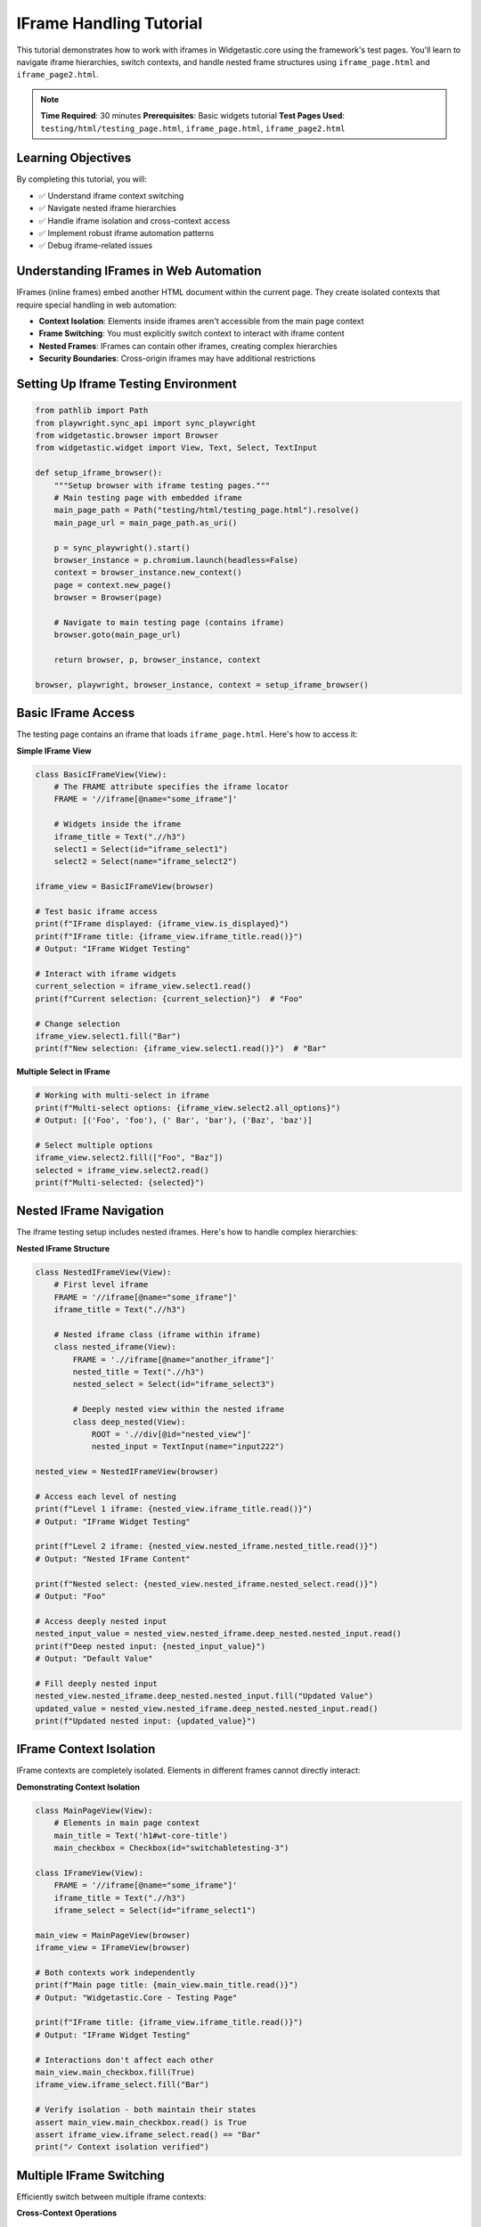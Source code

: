 ========================
IFrame Handling Tutorial
========================

This tutorial demonstrates how to work with iframes in Widgetastic.core using the framework's test pages. You'll learn to navigate iframe hierarchies, switch contexts, and handle nested frame structures using ``iframe_page.html`` and ``iframe_page2.html``.

.. note::
   **Time Required**: 30 minutes
   **Prerequisites**: Basic widgets tutorial
   **Test Pages Used**: ``testing/html/testing_page.html``, ``iframe_page.html``, ``iframe_page2.html``

Learning Objectives
===================

By completing this tutorial, you will:

* ✅ Understand iframe context switching
* ✅ Navigate nested iframe hierarchies
* ✅ Handle iframe isolation and cross-context access
* ✅ Implement robust iframe automation patterns
* ✅ Debug iframe-related issues

Understanding IFrames in Web Automation
=======================================

IFrames (inline frames) embed another HTML document within the current page. They create isolated contexts that require special handling in web automation:

* **Context Isolation**: Elements inside iframes aren't accessible from the main page context
* **Frame Switching**: You must explicitly switch context to interact with iframe content
* **Nested Frames**: IFrames can contain other iframes, creating complex hierarchies
* **Security Boundaries**: Cross-origin iframes may have additional restrictions

Setting Up Iframe Testing Environment
====================================

.. code-block:: python

    from pathlib import Path
    from playwright.sync_api import sync_playwright
    from widgetastic.browser import Browser
    from widgetastic.widget import View, Text, Select, TextInput

    def setup_iframe_browser():
        """Setup browser with iframe testing pages."""
        # Main testing page with embedded iframe
        main_page_path = Path("testing/html/testing_page.html").resolve()
        main_page_url = main_page_path.as_uri()

        p = sync_playwright().start()
        browser_instance = p.chromium.launch(headless=False)
        context = browser_instance.new_context()
        page = context.new_page()
        browser = Browser(page)

        # Navigate to main testing page (contains iframe)
        browser.goto(main_page_url)

        return browser, p, browser_instance, context

    browser, playwright, browser_instance, context = setup_iframe_browser()

Basic IFrame Access
===================

The testing page contains an iframe that loads ``iframe_page.html``. Here's how to access it:

**Simple IFrame View**

.. code-block:: python

    class BasicIFrameView(View):
        # The FRAME attribute specifies the iframe locator
        FRAME = '//iframe[@name="some_iframe"]'

        # Widgets inside the iframe
        iframe_title = Text(".//h3")
        select1 = Select(id="iframe_select1")
        select2 = Select(name="iframe_select2")

    iframe_view = BasicIFrameView(browser)

    # Test basic iframe access
    print(f"IFrame displayed: {iframe_view.is_displayed}")
    print(f"IFrame title: {iframe_view.iframe_title.read()}")
    # Output: "IFrame Widget Testing"

    # Interact with iframe widgets
    current_selection = iframe_view.select1.read()
    print(f"Current selection: {current_selection}")  # "Foo"

    # Change selection
    iframe_view.select1.fill("Bar")
    print(f"New selection: {iframe_view.select1.read()}")  # "Bar"

**Multiple Select in IFrame**

.. code-block:: python

    # Working with multi-select in iframe
    print(f"Multi-select options: {iframe_view.select2.all_options}")
    # Output: [('Foo', 'foo'), (' Bar', 'bar'), ('Baz', 'baz')]

    # Select multiple options
    iframe_view.select2.fill(["Foo", "Baz"])
    selected = iframe_view.select2.read()
    print(f"Multi-selected: {selected}")

Nested IFrame Navigation
========================

The iframe testing setup includes nested iframes. Here's how to handle complex hierarchies:

**Nested IFrame Structure**

.. code-block:: python

    class NestedIFrameView(View):
        # First level iframe
        FRAME = '//iframe[@name="some_iframe"]'
        iframe_title = Text(".//h3")

        # Nested iframe class (iframe within iframe)
        class nested_iframe(View):
            FRAME = './/iframe[@name="another_iframe"]'
            nested_title = Text(".//h3")
            nested_select = Select(id="iframe_select3")

            # Deeply nested view within the nested iframe
            class deep_nested(View):
                ROOT = './/div[@id="nested_view"]'
                nested_input = TextInput(name="input222")

    nested_view = NestedIFrameView(browser)

    # Access each level of nesting
    print(f"Level 1 iframe: {nested_view.iframe_title.read()}")
    # Output: "IFrame Widget Testing"

    print(f"Level 2 iframe: {nested_view.nested_iframe.nested_title.read()}")
    # Output: "Nested IFrame Content"

    print(f"Nested select: {nested_view.nested_iframe.nested_select.read()}")
    # Output: "Foo"

    # Access deeply nested input
    nested_input_value = nested_view.nested_iframe.deep_nested.nested_input.read()
    print(f"Deep nested input: {nested_input_value}")
    # Output: "Default Value"

    # Fill deeply nested input
    nested_view.nested_iframe.deep_nested.nested_input.fill("Updated Value")
    updated_value = nested_view.nested_iframe.deep_nested.nested_input.read()
    print(f"Updated nested input: {updated_value}")

IFrame Context Isolation
========================

IFrame contexts are completely isolated. Elements in different frames cannot directly interact:

**Demonstrating Context Isolation**

.. code-block:: python

    class MainPageView(View):
        # Elements in main page context
        main_title = Text('h1#wt-core-title')
        main_checkbox = Checkbox(id="switchabletesting-3")

    class IFrameView(View):
        FRAME = '//iframe[@name="some_iframe"]'
        iframe_title = Text(".//h3")
        iframe_select = Select(id="iframe_select1")

    main_view = MainPageView(browser)
    iframe_view = IFrameView(browser)

    # Both contexts work independently
    print(f"Main page title: {main_view.main_title.read()}")
    # Output: "Widgetastic.Core - Testing Page"

    print(f"IFrame title: {iframe_view.iframe_title.read()}")
    # Output: "IFrame Widget Testing"

    # Interactions don't affect each other
    main_view.main_checkbox.fill(True)
    iframe_view.iframe_select.fill("Bar")

    # Verify isolation - both maintain their states
    assert main_view.main_checkbox.read() is True
    assert iframe_view.iframe_select.read() == "Bar"
    print("✓ Context isolation verified")

Multiple IFrame Switching
=========================

Efficiently switch between multiple iframe contexts:

**Cross-Context Operations**

.. code-block:: python

    class MultiContextView(View):
        # Main frame elements
        main_checkbox1 = Checkbox(id="switchabletesting-3")
        main_checkbox2 = Checkbox(id="switchabletesting-4")

    class IFrameContextView(View):
        FRAME = '//iframe[@name="some_iframe"]'
        select1 = Select(id="iframe_select1")
        select2 = Select(name="iframe_select2")

    main_view = MultiContextView(browser)
    iframe_view = IFrameContextView(browser)

    # Perform multiple cross-context operations
    for i in range(3):
        # Access iframe context
        iframe_value = "Bar" if i % 2 == 0 else "Foo"
        iframe_view.select1.fill(iframe_value)

        # Access main frame context
        main_view.main_checkbox1.fill(i % 2 == 0)

        # Verify states maintained correctly
        assert iframe_view.select1.read() == iframe_value
        assert main_view.main_checkbox1.read() == (i % 2 == 0)

    print("✓ Multiple context switching successful")

IFrame Error Handling
=====================

Handle common iframe-related errors gracefully:

**Error Handling Patterns**

.. code-block:: python

    from widgetastic.exceptions import FrameNotFoundError, NoSuchElementException

    class ErrorHandlingIFrameView(View):
        # Invalid iframe reference
        FRAME = '//iframe[@name="nonexistent_iframe"]'
        some_element = Text(".//h3")

    class ValidIFrameView(View):
        FRAME = '//iframe[@name="some_iframe"]'
        nonexistent_element = Text(".//nonexistent")
        valid_element = Text(".//h3")

    # Test 1: Invalid iframe reference
    invalid_view = ErrorHandlingIFrameView(browser)
    try:
        _ = invalid_view.some_element.is_displayed
        print("ERROR: Should have raised FrameNotFoundError")
    except FrameNotFoundError as e:
        print(f"✓ Correctly caught frame error: {e}")

    # Test 2: Valid iframe, nonexistent element
    valid_view = ValidIFrameView(browser)
    print(f"Valid element exists: {valid_view.valid_element.is_displayed}")  # True
    print(f"Invalid element exists: {valid_view.nonexistent_element.is_displayed}")  # False

    # Test 3: Robust error handling
    def safe_iframe_interaction(view, widget_name, fill_value=None):
        """Safely interact with iframe widgets."""
        try:
            widget = getattr(view, widget_name)
            if not widget.is_displayed:
                print(f"Widget {widget_name} not displayed")
                return False

            if fill_value is not None:
                widget.fill(fill_value)
                print(f"✓ Successfully filled {widget_name}")
            else:
                value = widget.read()
                print(f"✓ Successfully read {widget_name}: {value}")
            return True

        except (FrameNotFoundError, NoSuchElementException) as e:
            print(f"Error accessing {widget_name}: {e}")
            return False

    # Use safe interaction
    iframe_view = ValidIFrameView(browser)
    safe_iframe_interaction(iframe_view, 'valid_element')
    safe_iframe_interaction(iframe_view, 'nonexistent_element')

Complex IFrame Scenarios
========================

Handle real-world complex iframe scenarios:

**Dynamic IFrame Loading**

.. code-block:: python

    class DynamicIFrameView(View):
        FRAME = '//iframe[@name="some_iframe"]'

        # Wait for iframe content to load
        def wait_for_iframe_ready(self, timeout=10):
            """Wait for iframe content to be ready."""
            return self.browser.wait_for_element(
                ".//h3", parent=self, timeout=timeout
            ).is_displayed

    dynamic_view = DynamicIFrameView(browser)

    # Wait for iframe to be ready before interaction
    if hasattr(dynamic_view, 'wait_for_iframe_ready'):
        if dynamic_view.wait_for_iframe_ready():
            print("✓ IFrame content loaded successfully")
        else:
            print("⚠ IFrame content failed to load")

**IFrame with Form Automation**

.. code-block:: python

    class IFrameFormView(View):
        FRAME = '//iframe[@name="some_iframe"]'

        # Form elements in iframe
        select1 = Select(id="iframe_select1")
        select2 = Select(name="iframe_select2")

        def fill_iframe_form(self, select1_value, select2_values):
            """Fill entire iframe form."""
            results = {}

            # Fill first select
            if self.select1.fill(select1_value):
                results['select1'] = self.select1.read()

            # Fill multi-select
            if self.select2.fill(select2_values):
                results['select2'] = self.select2.read()

            return results

        def read_iframe_form(self):
            """Read all iframe form data."""
            return {
                'select1': self.select1.read(),
                'select2': self.select2.read()
            }

    form_view = IFrameFormView(browser)

    # Fill iframe form
    results = form_view.fill_iframe_form("Bar", ["Foo", "Baz"])
    print(f"Fill results: {results}")

    # Read back form data
    form_data = form_view.read_iframe_form()
    print(f"Form data: {form_data}")

Best Practices for IFrame Handling
==================================

**IFrame Development Patterns**

.. code-block:: python

    # 1. Always specify FRAME at the View level
    class GoodIFrameView(View):
        FRAME = '//iframe[@name="target_iframe"]'  # ✓ Correct
        content = Text(".//div[@class='content']")

    # 2. Use descriptive iframe locators
    class DescriptiveIFrameView(View):
        FRAME = '//iframe[@title="User Management"]'  # ✓ Clear intent
        user_list = Text(".//ul[@class='users']")

    # 3. Handle nested iframes with clear structure
    class WellStructuredNestedView(View):
        FRAME = '//iframe[@name="outer_frame"]'

        class inner_content(View):
            FRAME = './/iframe[@name="inner_frame"]'  # ✓ Relative to parent
            data = Text(".//div[@class='data']")

    # 4. Implement iframe readiness checks
    def ensure_iframe_ready(iframe_view, timeout=5):
        """Ensure iframe is ready for interaction."""
        try:
            return iframe_view.browser.wait_for_element(
                iframe_view.FRAME, timeout=timeout
            ).is_displayed
        except:
            return False

**Performance Optimization**

.. code-block:: python

    # Group iframe operations to minimize context switching
    class OptimizedIFrameView(View):
        FRAME = '//iframe[@name="some_iframe"]'
        select1 = Select(id="iframe_select1")
        select2 = Select(name="iframe_select2")

        def batch_fill_operations(self, data_dict):
            """Perform multiple operations in single iframe context."""
            results = {}
            for widget_name, value in data_dict.items():
                widget = getattr(self, widget_name)
                if widget.fill(value):
                    results[widget_name] = widget.read()
            return results

    # Use batch operations
    iframe_view = OptimizedIFrameView(browser)
    batch_results = iframe_view.batch_fill_operations({
        'select1': 'Bar',
        'select2': ['Foo', 'Baz']
    })
    print(f"Batch results: {batch_results}")

Troubleshooting IFrame Issues
=============================

**Common Issues and Solutions**

.. code-block:: python

    # Issue 1: Frame not found
    def debug_iframe_locator(browser, frame_locator):
        """Debug iframe locator issues."""
        frames = browser.elements(frame_locator)
        print(f"Found {len(frames)} frames matching '{frame_locator}'")

        for i, frame in enumerate(frames):
            name = browser.get_attribute(frame, 'name')
            src = browser.get_attribute(frame, 'src')
            print(f"Frame {i}: name='{name}', src='{src}'")

    # Issue 2: Timing problems
    def wait_for_iframe_content(iframe_view, content_locator, timeout=10):
        """Wait for specific content in iframe."""
        try:
            return iframe_view.browser.wait_for_element(
                content_locator, parent=iframe_view, timeout=timeout
            )
        except:
            print(f"Timeout waiting for iframe content: {content_locator}")
            return None

    # Issue 3: Context verification
    def verify_iframe_context(view):
        """Verify you're in the correct iframe context."""
        try:
            # Try to access iframe-specific content
            test_element = view.browser.element(".//h3")
            content = view.browser.text(test_element)
            print(f"Current iframe context contains: {content}")
            return True
        except:
            print("Not in expected iframe context")
            return False

    # Usage examples
    debug_iframe_locator(browser, '//iframe[@name="some_iframe"]')

    iframe_view = BasicIFrameView(browser)
    verify_iframe_context(iframe_view)

Summary
=======

IFrame handling in Widgetastic.core provides:

* **Automatic Context Switching**: Views with FRAME automatically switch contexts
* **Nested Frame Support**: Handle complex iframe hierarchies easily
* **Context Isolation**: Each frame maintains independent state
* **Error Handling**: Robust error handling for missing frames/elements
* **Performance**: Efficient frame switching and batched operations

Key takeaways:
* Always use ``FRAME`` attribute in Views for iframe widgets
* Handle frame-specific errors with appropriate exception handling
* Batch iframe operations for better performance
* Test iframe readiness before interaction
* Use descriptive locators for maintainable code

This completes the iframe handling tutorial. You're now ready to handle any iframe scenario in your web automation projects.
